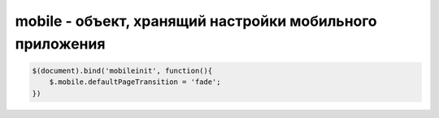 mobile - объект, хранящий настройки мобильного приложения
=========================================================

.. code-block:: js
    
    $(document).bind('mobileinit', function(){
        $.mobile.defaultPageTransition = 'fade';
    })

.. js:class:: mobile

    
    .. js:attribute:: activePage

        возвращает объект jQuery, текущая отображаемая страница


    .. js:attribute:: ajaxEnable

        вкл/выкл навигацию между страницами через ajax


    .. js:attribute:: defaultPageTransition

        анимационный эффект, применяемый ко всем навигационным переходам

        * `slide`

        * `pop`

        * `slideup`

        * `slidedown`

        * `fade`

        * `flip`


    .. js:attribute:: loadMsgDelay

        время, в миллисекундах, через которое отобразится инфо окно, в процессе долгой загрузки страницы через ajax


    .. js:attribute:: loadingMessage

        текст, отображаемы при долгой загрузке страницы через ajax



    .. js:function:: changePage(target[, params])

        Изменяет текущую страницу

        * `params` - параметры перехода между страницами

            * `allowSamePageTransition` - Если этот параметр равен false (значение по умолчанию), то jQueryMobile будет игнорировать запросы метода changePage () в тех случаях, когда целевой является текущая страница

            * `changeHash` - Если этот параметр равен true, то хеш-код в строке URL будет об­новлен в соответствии с новым расположением (идентификатор стра­ницы будет включен в URL). Значение по умолчанию — true

            * `data` - Определяет данные, включаемые в Ajax-3anpoc, который используется для загрузки документа

            * `dataURL` - Определяет URL-адрес, используемый при обновлении строки URL в браузере. По умолчанию не содержит никакого значения, и в этом случае значение берется из атрибута id внутренней страницы или URL-адреса дистанционного документа

            * `loadMsgDelay` - Определяет длительность периода (в миллисекундах), по истечении которого для пользователя будет отображаться сообщение о загруз­ке. Значение по умолчанию — 50

            * `reloadPage` - Если этот параметр равен true, то jQuery Mobile будет перезагру­жать содержимое, даже если данные уже кешированы. Значение по умолчанию — false

            * `reverse` - Если этот параметр равен true, то эффект перехода будет воспро­изводиться в обратном направлении. Значение по умолчанию — false

            * `showLoadMsg` - Если этот параметр равен true, то при загрузке дистанционных до­кументов будет отображаться сообщение о загрузке. Значение по умолчанию — true

            * `transition` - Определяет тип анимационного перехода, который должен использо­ваться при отображении новой страницы 

            * `type` - Определяет HTTP-метод, используемый при запросе документа. До­пустимыми значениями являются get и post. Значение по умолчанию — get

        .. code-block:: js
            
            $.mobile.changePage('#page', {
                reverse: True
            })


    .. js:function:: loadPage(url[, params])

        Возвращает отсроченные объект. Позволяет загружать дистанционные документы, не отображая их пользователю



